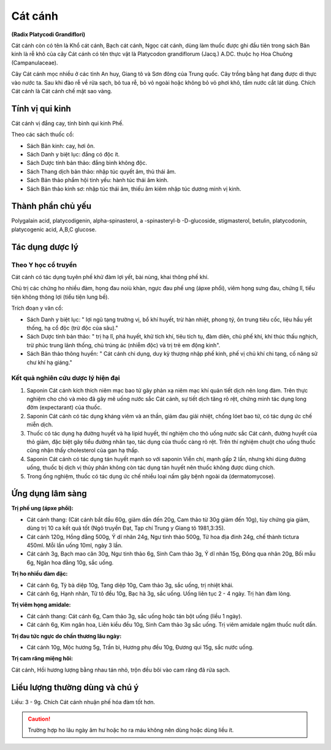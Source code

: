 .. _plants_cat_canh:

########
Cát cánh
########

**(Radix Platycodi Grandiflori)**

Cát cánh còn có tên là Khổ cát cánh, Bạch cát cánh, Ngọc cát cánh, dùng
làm thuốc được ghi đầu tiên trong sách Bản kinh là rễ khô của cây Cát
cánh có tên thực vật là Platycodon grandiflorum (Jacq.) A.DC. thuộc họ
Hoa Chuông (Campanulaceae).

Cây Cát cánh mọc nhiều ở các tỉnh An huy, Giang tô và Sơn đông của Trung
quốc. Cây trồng bằng hạt đang được di thực vào nước ta. Sau khi đào rễ
về rửa sạch, bỏ tua rễ, bỏ vỏ ngoài hoặc không bỏ vỏ phơi khô, tẩm nước
cắt lát dùng. Chích Cát cánh là Cát cánh chế mật sao vàng.

Tính vị qui kinh
================

Cát cánh vị đắng cay, tính bình qui kinh Phế.

Theo các sách thuốc cổ:

-  Sách Bản kinh: cay, hơi ôn.
-  Sách Danh y biệt lục: đắng có độc ít.
-  Sách Dược tính bản thảo: đắng bình không độc.
-  Sách Thang dịch bản thảo: nhập túc quyết âm, thủ thái âm.
-  Sách Bản thảo phẩm hội tinh yếu: hành túc thái âm kinh.
-  Sách Bản thảo kinh sơ: nhập túc thái âm, thiếu âm kiêm nhập túc dương
   minh vị kinh.

Thành phần chủ yếu
==================

Polygalain acid, platycodigenin, alpha-spinasterol, a -spinasteryl-b
-D-glucoside, stigmasterol, betulin, platycodonin, platycogenic acid,
A,B,C glucose.

Tác dụng dược lý
================

Theo Y học cổ truyền
--------------------

Cát cánh có tác dụng tuyên phế khử đàm lợi yết, bài nùng, khai thông phế
khí.

Chủ trị các chứng ho nhiều đàm, họng đau noiù khàn, ngực đau phế ung
(ápxe phổi), viêm họng sưng đau, chứng lî, tiểu tiện không thông lợi
(tiểu tiện lung bế).

Trích đoạn y văn cổ:

-  Sách Danh y biệt lục: " lợi ngũ tạng trường vị, bổ khí huyết, trừ hàn
   nhiệt, phong tý, ôn trung tiêu cốc, liệu hầu yết thống, hạ cổ độc
   (trừ độc của sâu)."
-  Sách Dược tính bản thảo: " trị hạ lî, phá huyết, khử tích khí, tiêu
   tích tụ, đàm diên, chủ phế khí, khí thúc thấu nghịch, trừ phúc trung
   lãnh thống, chủ trúng ác (nhiễm độc) và trị trẻ em động kinh".
-  Sách Bản thảo thông huyền: " Cát cánh chi dụng, duy kỳ thượng nhập
   phế kinh, phế vị chủ khí chi tạng, cố năng sử chư khí hạ giáng."

Kết quả nghiên cứu dược lý hiện đại
-----------------------------------

#. Saponin Cát cánh kích thích niêm mạc bao tử gây phản xạ niêm mạc khí
   quản tiết dịch nên long đàm. Trên thực nghiệm cho chó và mèo đã gây
   mê uống nước sắc Cát cánh, sự tiết dịch tăng rõ rệt, chứng minh tác
   dụng long đờm (expectarant) của thuốc.
#. Saponin Cát cánh có tác dụng kháng viêm và an thần, giảm đau giải
   nhiệt, chống lóet bao tử, có tác dụng ức chế miễn dịch.
#. Thuốc có tác dụng hạ đường huyết và hạ lipid huyết, thí nghiệm cho
   thỏ uống nước sắc Cát cánh, đường huyết của thỏ giảm, đặc biệt gây
   tiểu đường nhân tạo, tác dụng của thuốc càng rõ rệt. Trên thí nghiệm
   chuột cho uống thuốc cũng nhận thấy cholesterol của gan hạ thấp.
#. Saponin Cát cánh có tác dụng tán huyết mạnh so với saponin Viễn chí,
   mạnh gấp 2 lần, nhưng khi dùng đường uống, thuốc bị dịch vị thủy phân
   không còn tác dụng tán huyết nên thuốc không được dùng chích.
#. Trong ống nghiệm, thuốc có tác dụng ức chế nhiều loại nấm gây bệnh
   ngoài da (dermatomycose).

Ứng dụng lâm sàng
=================

**Trị phế ung (ápxe phổi):**

-  Cát cánh thang: (Cát cánh bắt đầu 60g, giảm dần đến 20g, Cam thảo từ
   30g giảm đến 10g), tùy chứng gia giảm, dùng trị 10 ca kết quả tốt
   (Ngô truyền Đạt, Tạp chí Trung y Giang tô 1981,3:35).
-  Cát cánh 120g, Hồng đằng 500g, Ý dĩ nhân 24g, Ngư tinh thảo 500g, Tử
   hoa địa đinh 24g, chế thành tictura 450ml. Mỗi lần uống 10ml, ngày 3
   lần.
-  Cát cánh 3g, Bạch mao căn 30g, Ngư tinh thảo 6g, Sinh Cam thảo 3g, Ý
   dĩ nhân 15g, Đông qua nhân 20g, Bối mẫu 6g, Ngân hoa đằng 10g, sắc
   uống.

**Trị ho nhiều đàm đặc:**

-  Cát cánh 6g, Tỳ bà diệp 10g, Tang diệp 10g, Cam thảo 3g, sắc uống,
   trị nhiệt khái.
-  Cát cánh 6g, Hạnh nhân, Tử tô đều 10g, Bạc hà 3g, sắc uống. Uống liên
   tục 2 - 4 ngày. Trị hàn đàm lỏng.

**Trị viêm họng amidale:**

-  Cát cánh thang: Cát cánh 6g, Cam thảo 3g, sắc uống hoặc tán bột uống
   (liều 1 ngày).
-  Cát cánh 6g, Kim ngân hoa, Liên kiều đều 10g, Sinh Cam thảo 3g sắc
   uống. Trị viêm amidale ngậm thuốc nuốt dần.

**Trị đau tức ngực do chấn thương lâu ngày:**

-  Cát cánh 10g, Mộc hương 5g, Trần bì, Hương phụ đều 10g, Đương qui
   15g, sắc nước uống.

**Trị cam răng miệng hôi:**

Cát cánh, Hồi hương lượng bằng nhau tán nhỏ,
trộn đều bôi vào cam răng đã rửa sạch.

Liều lượng thường dùng và chú ý
===============================

Liều: 3 - 9g. Chích Cát cánh nhuận phế hóa đàm tốt hơn.

.. caution::
   Trường hợp ho lâu ngày âm hư hoặc ho ra máu không nên dùng hoặc dùng
   liều ít.
